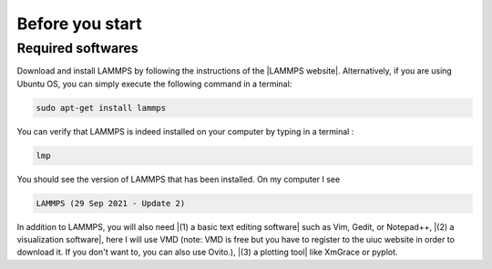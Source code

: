 .. _contact-before-you-start:

Before you start
****************

Required softwares
==================

..  container:: justify

    Download and install LAMMPS by following the instructions of the |LAMMPS website|.
    Alternatively, if you are using Ubuntu OS, you can simply execute the
    following command in a terminal:

..  code-block:: bw

   sudo apt-get install lammps

..  container:: justify

    You can verify that LAMMPS is indeed installed on your
    computer by typing in a terminal :

..  code-block:: bw

    lmp

..  container:: justify

    You should see the version of LAMMPS that has been
    installed. On my computer I see

..  code-block:: bw

    LAMMPS (29 Sep 2021 - Update 2)

..  container:: justify

    In addition to LAMMPS, you will also need |(1) a basic text editing software|
    such as Vim, Gedit, or Notepad++, |(2) a visualization software|, here I
    will use VMD (note: VMD is free but you have to register to
    the uiuc website in order to download it. If you don't want
    to, you can also use Ovito.), |(3) a plotting tool| like
    XmGrace or pyplot.

.. |LAMMPS website| raw:: html

   <a href="https://lammps.sandia.gov" target="_blank">LAMMPS website</a>

.. |(1) a basic text editing software| raw:: html

   <a href="https://help.gnome.org/users/gedit/stable/" target="_blank">(1) a basic text editing software</a>

.. |(2) a visualization software| raw:: html

   <a href="https://www.ks.uiuc.edu/Research/vmd/" target="_blank">(2) a visualization software</a>

.. |(3) a plotting tool| raw:: html

   <a href="https://plasma-gate.weizmann.ac.il/Grace/" target="_blank">(3) a plotting tool</a>
